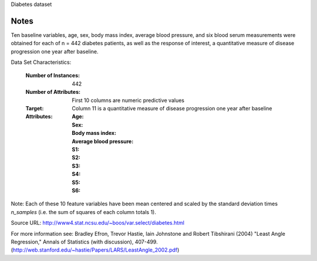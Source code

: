 Diabetes dataset

Notes
-----

Ten baseline variables, age, sex, body mass index, average blood
pressure, and six blood serum measurements were obtained for each of n =
442 diabetes patients, as well as the response of interest, a
quantitative measure of disease progression one year after baseline.

Data Set Characteristics:

  :Number of Instances: 442

  :Number of Attributes: First 10 columns are numeric predictive values

  :Target: Column 11 is a quantitative measure of disease progression one year after baseline

  :Attributes:
    :Age:
    :Sex:
    :Body mass index:
    :Average blood pressure:
    :S1:
    :S2:
    :S3:
    :S4:
    :S5:
    :S6:

Note: Each of these 10 feature variables have been mean centered and scaled by the standard deviation times `n_samples` (i.e. the sum of squares of each column totals 1).

Source URL:
http://www4.stat.ncsu.edu/~boos/var.select/diabetes.html

For more information see:
Bradley Efron, Trevor Hastie, Iain Johnstone and Robert Tibshirani (2004) "Least Angle Regression," Annals of Statistics (with discussion), 407-499.
(http://web.stanford.edu/~hastie/Papers/LARS/LeastAngle_2002.pdf)
